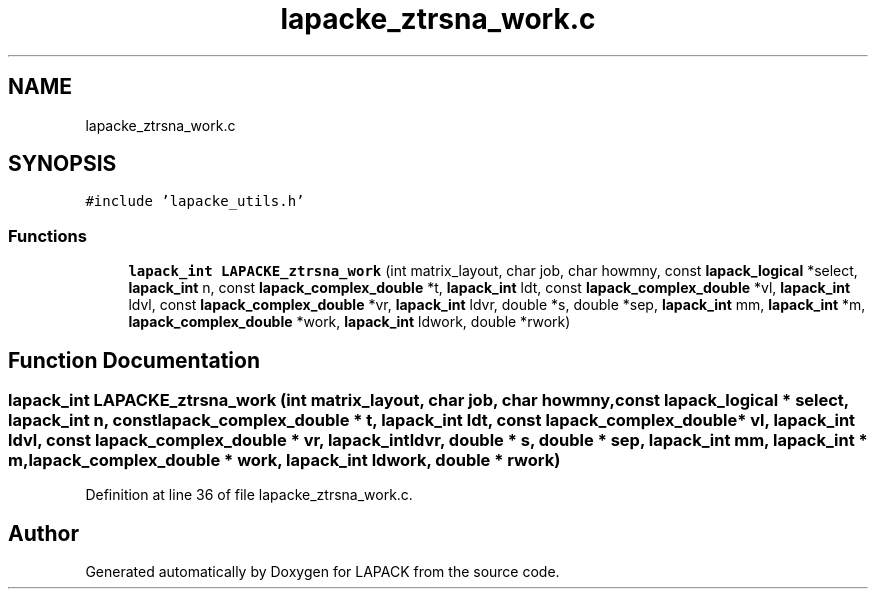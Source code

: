 .TH "lapacke_ztrsna_work.c" 3 "Tue Nov 14 2017" "Version 3.8.0" "LAPACK" \" -*- nroff -*-
.ad l
.nh
.SH NAME
lapacke_ztrsna_work.c
.SH SYNOPSIS
.br
.PP
\fC#include 'lapacke_utils\&.h'\fP
.br

.SS "Functions"

.in +1c
.ti -1c
.RI "\fBlapack_int\fP \fBLAPACKE_ztrsna_work\fP (int matrix_layout, char job, char howmny, const \fBlapack_logical\fP *select, \fBlapack_int\fP n, const \fBlapack_complex_double\fP *t, \fBlapack_int\fP ldt, const \fBlapack_complex_double\fP *vl, \fBlapack_int\fP ldvl, const \fBlapack_complex_double\fP *vr, \fBlapack_int\fP ldvr, double *s, double *sep, \fBlapack_int\fP mm, \fBlapack_int\fP *m, \fBlapack_complex_double\fP *work, \fBlapack_int\fP ldwork, double *rwork)"
.br
.in -1c
.SH "Function Documentation"
.PP 
.SS "\fBlapack_int\fP LAPACKE_ztrsna_work (int matrix_layout, char job, char howmny, const \fBlapack_logical\fP * select, \fBlapack_int\fP n, const \fBlapack_complex_double\fP * t, \fBlapack_int\fP ldt, const \fBlapack_complex_double\fP * vl, \fBlapack_int\fP ldvl, const \fBlapack_complex_double\fP * vr, \fBlapack_int\fP ldvr, double * s, double * sep, \fBlapack_int\fP mm, \fBlapack_int\fP * m, \fBlapack_complex_double\fP * work, \fBlapack_int\fP ldwork, double * rwork)"

.PP
Definition at line 36 of file lapacke_ztrsna_work\&.c\&.
.SH "Author"
.PP 
Generated automatically by Doxygen for LAPACK from the source code\&.
